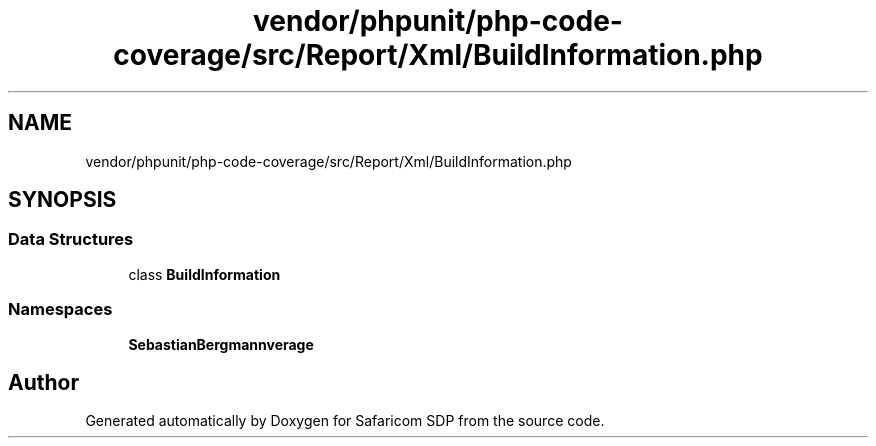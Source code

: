 .TH "vendor/phpunit/php-code-coverage/src/Report/Xml/BuildInformation.php" 3 "Sat Sep 26 2020" "Safaricom SDP" \" -*- nroff -*-
.ad l
.nh
.SH NAME
vendor/phpunit/php-code-coverage/src/Report/Xml/BuildInformation.php
.SH SYNOPSIS
.br
.PP
.SS "Data Structures"

.in +1c
.ti -1c
.RI "class \fBBuildInformation\fP"
.br
.in -1c
.SS "Namespaces"

.in +1c
.ti -1c
.RI " \fBSebastianBergmann\\CodeCoverage\\Report\\Xml\fP"
.br
.in -1c
.SH "Author"
.PP 
Generated automatically by Doxygen for Safaricom SDP from the source code\&.
